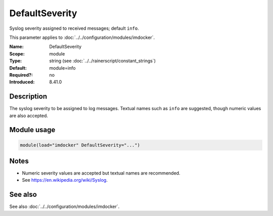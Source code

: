 .. _param-imdocker-defaultseverity:
.. _imdocker.parameter.module.defaultseverity:

DefaultSeverity
===============

.. index::
   single: imdocker; DefaultSeverity
   single: DefaultSeverity

.. summary-start

Syslog severity assigned to received messages; default ``info``.

.. summary-end

This parameter applies to :doc:`../../configuration/modules/imdocker`.

:Name: DefaultSeverity
:Scope: module
:Type: string (see :doc:`../../rainerscript/constant_strings`)
:Default: module=info
:Required?: no
:Introduced: 8.41.0

Description
-----------
The syslog severity to be assigned to log messages. Textual names such as
``info`` are suggested, though numeric values are also accepted.

Module usage
------------
.. _param-imdocker-module-defaultseverity:
.. _imdocker.parameter.module.defaultseverity-usage:

.. code-block:: rsyslog

   module(load="imdocker" DefaultSeverity="...")

Notes
-----
- Numeric severity values are accepted but textual names are recommended.
- See https://en.wikipedia.org/wiki/Syslog.

See also
--------
See also :doc:`../../configuration/modules/imdocker`.

